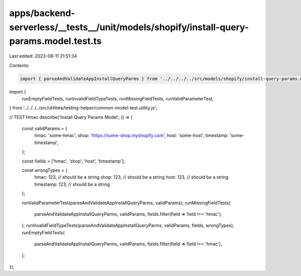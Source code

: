 apps/backend-serverless/__tests__/unit/models/shopify/install-query-params.model.test.ts
========================================================================================

Last edited: 2023-08-11 21:51:34

Contents:

.. code-block:: ts

    import { parseAndValidateAppInstallQueryParms } from '../../../../src/models/shopify/install-query-params.model.js';
import {
    runEmptyFieldTests,
    runInvalidFieldTypeTests,
    runMissingFieldTests,
    runValidParameterTest,
} from '../../../../src/utilities/testing-helper/common-model-test.utility.js';

// TEST Hmac
describe('Install Query Params Model', () => {
    const validParams = {
        hmac: 'some-hmac',
        shop: 'https://some-shop.myshopify.com',
        host: 'some-host',
        timestamp: 'some-timestamp',
    };

    const fields = ['hmac', 'shop', 'host', 'timestamp'];

    const wrongTypes = {
        hmac: 123, // should be a string
        shop: 123, // should be a string
        host: 123, // should be a string
        timestamp: 123, // should be a string
    };

    runValidParameterTest(parseAndValidateAppInstallQueryParms, validParams);
    runMissingFieldTests(
        parseAndValidateAppInstallQueryParms,
        validParams,
        fields.filter(field => field !== 'hmac'),
    );
    runInvalidFieldTypeTests(parseAndValidateAppInstallQueryParms, validParams, fields, wrongTypes);
    runEmptyFieldTests(
        parseAndValidateAppInstallQueryParms,
        validParams,
        fields.filter(field => field !== 'hmac'),
    );
});


